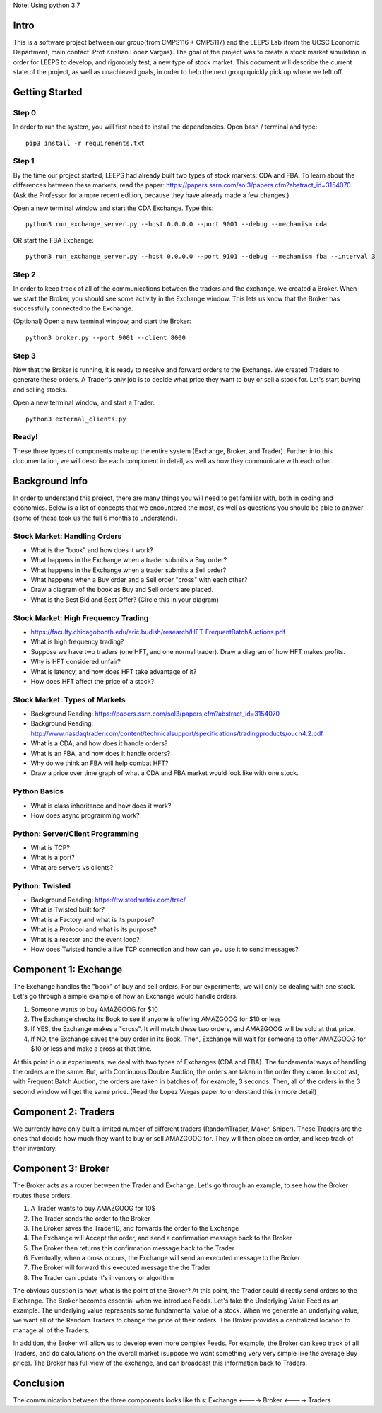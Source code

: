Note: Using python 3.7


=====
Intro
=====
This is a software project between our group(from CMPS116 + CMPS117) and the LEEPS Lab (from the UCSC Economic Department, main contact: Prof Kristian Lopez Vargas). The goal of the project was to create a stock market simulation in order for LEEPS to develop, and rigorously test, a new type of stock market. This document will describe the current state of the project, as well as unachieved goals, in order to help the next group quickly pick up where we left off. 

===============
Getting Started
===============

Step 0
***********
In order to run the system, you will first need to install the dependencies. Open bash / terminal and type:
::
	pip3 install -r requirements.txt


Step 1
***********
By the time our project started, LEEPS had already built two types of stock markets: CDA and FBA. To learn about the differences between these markets, read the paper: https://papers.ssrn.com/sol3/papers.cfm?abstract_id=3154070. (Ask the Professor for a more recent edition, because they have already made a few changes.) 

Open a new terminal window and start the CDA Exchange. Type this:
::
	python3 run_exchange_server.py --host 0.0.0.0 --port 9001 --debug --mechanism cda

OR start the FBA Exchange:
::
	python3 run_exchange_server.py --host 0.0.0.0 --port 9101 --debug --mechanism fba --interval 3
	
Step 2
***********	
In order to keep track of all of the communications between the traders and the exchange, we created a Broker. When we start the Broker, you should see some activity in the Exchange window. This lets us know that the Broker has successfully connected to the Exchange. 

(Optional) Open a new terminal window, and start the Broker:
::
	python3 broker.py --port 9001 --client 8000


Step 3
***********
Now that the Broker is running, it is ready to receive and forward orders to the Exchange. We created Traders to generate these orders. A Trader's only job is to decide what price they want to buy or sell a stock for. Let's start buying and selling stocks.

Open a new terminal window, and start a Trader:
::
	python3 external_clients.py 
	
	
Ready!
***********
These three types of components make up the entire system (Exchange, Broker, and Trader). Further into this documentation, we will describe each component in detail, as well as how they communicate with each other.


===============
Background Info
===============
In order to understand this project, there are many things you will need to get familiar with, both in coding and economics. Below is a list of concepts that we encountered the most, as well as questions you should be able to answer (some of these took us the full 6 months to understand). 

Stock Market: Handling Orders
*********************************
- What is the "book" and how does it work?
- What happens in the Exchange when a trader submits a Buy order? 
- What happens in the Exchange when a trader submits a Sell order?
- What happens when a Buy order and a Sell order "cross" with each other?
- Draw a diagram of the book as Buy and Sell orders are placed.
- What is the Best Bid and Best Offer? (Circle this in your diagram)

Stock Market: High Frequency Trading
******************************************
- https://faculty.chicagobooth.edu/eric.budish/research/HFT-FrequentBatchAuctions.pdf
- What is high frequency trading?
- Suppose we have two traders (one HFT, and one normal trader). Draw a diagram of how HFT makes profits.
- Why is HFT considered unfair?
- What is latency, and how does HFT take advantage of it?
- How does HFT affect the price of a stock?

Stock Market: Types of Markets
************************************
- Background Reading: https://papers.ssrn.com/sol3/papers.cfm?abstract_id=3154070
- Background Reading: http://www.nasdaqtrader.com/content/technicalsupport/specifications/tradingproducts/ouch4.2.pdf
- What is a CDA, and how does it handle orders?
- What is an FBA, and how does it handle orders?
- Why do we think an FBA will help combat HFT?
- Draw a price over time graph of what a CDA and FBA market would look like with one stock.

Python Basics
*****************
- What is class inheritance and how does it work?
- How does async programming work?

Python: Server/Client Programming
*************************************
- What is TCP?
- What is a port?
- What are servers vs clients?

Python: Twisted
****************************
- Background Reading: https://twistedmatrix.com/trac/
- What is Twisted built for?
- What is a Factory and what is its purpose?
- What is a Protocol and what is its purpose?
- What is a reactor and the event loop?
- How does Twisted handle a live TCP connection and how can you use it to send messages?


===============
Component 1: Exchange
===============
The Exchange handles the "book" of buy and sell orders. For our experiments, we will only be dealing with one stock. Let's go through a simple example of how an Exchange would handle orders.

1. Someone wants to buy AMAZGOOG for $10
2. The Exchange checks its Book to see if anyone is offering AMAZGOOG for $10 or less
3. If YES, the Exchange makes a "cross". It will match these two orders, and AMAZGOOG will be sold at that price.
4. If NO, the Exchange saves the buy order in its Book. Then, Exchange will wait for someone to offer AMAZGOOG for $10 or less and make a cross at that time.

At this point in our experiments, we deal with two types of Exchanges (CDA and FBA). The fundamental ways of handling the orders are the same. But, with Continuous Double Auction, the orders are taken in the order they came. In contrast, with Frequent Batch Auction, the orders are taken in batches of, for example, 3 seconds. Then, all of the orders in the 3 second window will get the same price. (Read the Lopez Vargas paper to understand this in more detail)

===============
Component 2: Traders
===============
We currently have only built a limited number of different traders (RandomTrader, Maker, Sniper). These Traders are the ones that decide how much they want to buy or sell AMAZGOOG for. They will then place an order, and keep track of their inventory. 

===============
Component 3: Broker
===============
The Broker acts as a router between the Trader and Exchange. Let's go through an example, to see how the Broker routes these orders.

#. A Trader wants to buy AMAZGOOG for 10$
#. The Trader sends the order to the Broker
#. The Broker saves the TraderID, and forwards the order to the Exchange
#. The Exchange will Accept the order, and send a confirmation message back to the Broker
#. The Broker then returns this confirmation message back to the Trader
#. Eventually, when a cross occurs, the Exchange will send an executed message to the Broker
#. The Broker will forward this executed message the the Trader
#. The Trader can update it's inventory or algorithm

The obvious question is now, what is the point of the Broker? At this point, the Trader could directly send orders to the Exchange. The Broker becomes essential when we introduce Feeds. Let's take the Underlying Value Feed as an example. The underlying value represents some fundamental value of a stock. When we generate an underlying value, we want all of the Random Traders to change the price of their orders. The Broker provides a centralized location to manage all of the Traders.

In addition, the Broker will allow us to develop even more complex Feeds. For example, the Broker can keep track of all Traders, and do calculations on the overall market (suppose we want something very very simple like the average Buy price). The Broker has full view of the exchange, and can broadcast this information back to Traders.

===============
Conclusion
===============
The communication between the three components looks like this: Exchange <----> Broker <----> Traders
